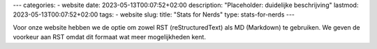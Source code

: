 ---
categories:
- website
date: 2023-05-13T00:07:52+02:00
description: "Placeholder: duidelijke beschrijving"
lastmod: 2023-05-13T00:07:52+02:00
tags:
- website
slug:
title: "Stats for Nerds"
type: stats-for-nerds
---


Voor onze website hebben we de optie om zowel RST (reStructuredText) als MD (Markdown) te gebruiken. We geven de voorkeur aan RST omdat dit formaat wat meer mogelijkheden kent.



